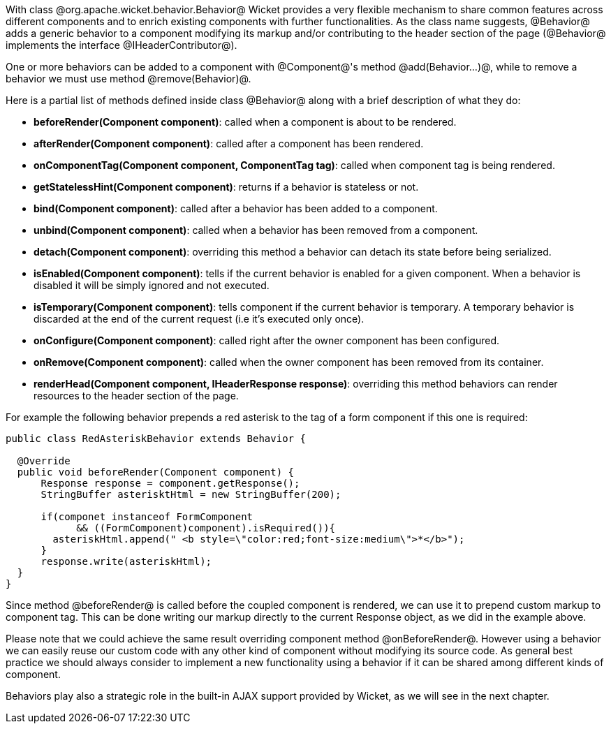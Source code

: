 

With class @org.apache.wicket.behavior.Behavior@ Wicket provides a very flexible mechanism to share common features across different components and to enrich existing components with further functionalities. As the class name suggests, @Behavior@ adds a generic behavior to a component modifying its markup and/or contributing to the header section of the page (@Behavior@ implements the interface @IHeaderContributor@).

One or more behaviors can be added to a component with @Component@'s method @add(Behavior...)@, while to remove a behavior we must use method @remove(Behavior)@.

Here is a partial list of methods defined inside class @Behavior@ along with a brief description of what they do:

* *beforeRender(Component component)*: called when a component is about to be rendered. 
* *afterRender(Component component)*: called after a component has been rendered. 
* *onComponentTag(Component component, ComponentTag tag)*: called when component tag is being rendered.
* *getStatelessHint(Component component)*: returns if a behavior is stateless or not.
* *bind(Component component)*: called after a behavior has been added to a component.
* *unbind(Component component)*: called when a behavior has been removed from a component.
* *detach(Component component)*: overriding this method a behavior can detach its state before being serialized.
* *isEnabled(Component component)*: tells if the current behavior is enabled for a given component. When a behavior is disabled it will be simply ignored and not executed.
* *isTemporary(Component component)*: tells component if the current behavior is temporary. A temporary behavior is discarded at the end of the current request (i.e it's executed only once). 
* *onConfigure(Component component)*: called right after the owner component has been configured.
* *onRemove(Component component)*: called when the owner component has been removed from its container.
* *renderHead(Component component, IHeaderResponse response)*: overriding this method behaviors can render resources to the header section of the page. 

For example the following behavior prepends a red asterisk to the tag of a form component if this one  is required:

[source, java]
----
public class RedAsteriskBehavior extends Behavior {

  @Override
  public void beforeRender(Component component) {
      Response response = component.getResponse();
      StringBuffer asterisktHtml = new StringBuffer(200);
      
      if(componet instanceof FormComponent 
            && ((FormComponent)component).isRequired()){
        asteriskHtml.append(" <b style=\"color:red;font-size:medium\">*</b>");
      }  
      response.write(asteriskHtml);
  }
}
----

Since method @beforeRender@ is called before the coupled component is rendered, we can use it to prepend custom markup to component tag. This can be done writing our markup directly to the current  Response object, as we did in the example above.

Please note that we could achieve the same result overriding component method @onBeforeRender@. However using a behavior we can easily reuse our custom code with any other kind of component without modifying its source code. As general best practice we should always consider to implement a new functionality using a behavior if it can be shared among different kinds of component.

Behaviors play also a strategic role in the built-in AJAX support provided by Wicket, as we will see in the next chapter. 
